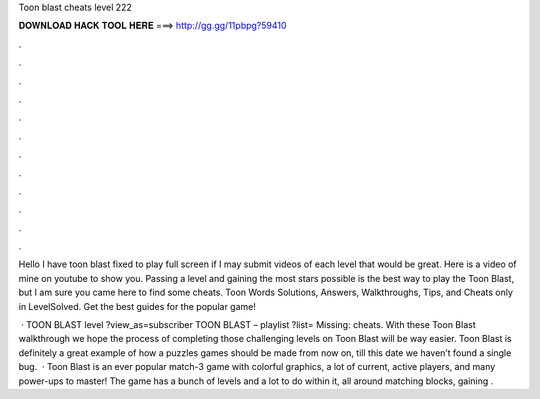 Toon blast cheats level 222



𝐃𝐎𝐖𝐍𝐋𝐎𝐀𝐃 𝐇𝐀𝐂𝐊 𝐓𝐎𝐎𝐋 𝐇𝐄𝐑𝐄 ===> http://gg.gg/11pbpg?59410



.



.



.



.



.



.



.



.



.



.



.



.

Hello I have toon blast fixed to play full screen if I may submit videos of each level that would be great. Here is a video of mine on youtube to show you. Passing a level and gaining the most stars possible is the best way to play the Toon Blast, but I am sure you came here to find some cheats. Toon Words Solutions, Answers, Walkthroughs, Tips, and Cheats only in LevelSolved. Get the best guides for the popular game!

 · TOON BLAST level ?view_as=subscriber TOON BLAST – playlist ?list= Missing: cheats. With these Toon Blast walkthrough we hope the process of completing those challenging levels on Toon Blast will be way easier. Toon Blast is definitely a great example of how a puzzles games should be made from now on, till this date we haven’t found a single bug.  · Toon Blast is an ever popular match-3 game with colorful graphics, a lot of current, active players, and many power-ups to master! The game has a bunch of levels and a lot to do within it, all around matching blocks, gaining .
